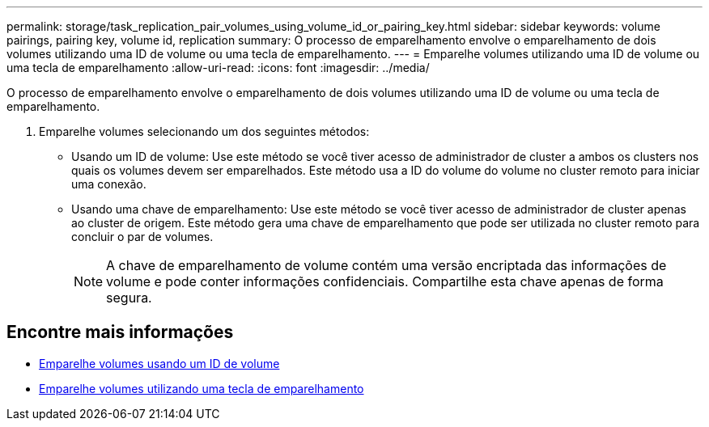 ---
permalink: storage/task_replication_pair_volumes_using_volume_id_or_pairing_key.html 
sidebar: sidebar 
keywords: volume pairings, pairing key, volume id, replication 
summary: O processo de emparelhamento envolve o emparelhamento de dois volumes utilizando uma ID de volume ou uma tecla de emparelhamento. 
---
= Emparelhe volumes utilizando uma ID de volume ou uma tecla de emparelhamento
:allow-uri-read: 
:icons: font
:imagesdir: ../media/


[role="lead"]
O processo de emparelhamento envolve o emparelhamento de dois volumes utilizando uma ID de volume ou uma tecla de emparelhamento.

. Emparelhe volumes selecionando um dos seguintes métodos:
+
** Usando um ID de volume: Use este método se você tiver acesso de administrador de cluster a ambos os clusters nos quais os volumes devem ser emparelhados. Este método usa a ID do volume do volume no cluster remoto para iniciar uma conexão.
** Usando uma chave de emparelhamento: Use este método se você tiver acesso de administrador de cluster apenas ao cluster de origem. Este método gera uma chave de emparelhamento que pode ser utilizada no cluster remoto para concluir o par de volumes.
+

NOTE: A chave de emparelhamento de volume contém uma versão encriptada das informações de volume e pode conter informações confidenciais. Compartilhe esta chave apenas de forma segura.







== Encontre mais informações

* xref:task_replication_pair_volumes_using_a_volume_id.adoc[Emparelhe volumes usando um ID de volume]
* xref:task_replication_pair_volumes_using_a_pairing_key.adoc[Emparelhe volumes utilizando uma tecla de emparelhamento]

